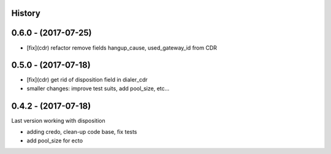 .. :changelog:

History
-------


0.6.0 - (2017-07-25)
--------------------

* [fix](cdr) refactor remove fields hangup_cause, used_gateway_id from CDR


0.5.0 - (2017-07-18)
--------------------

* [fix](cdr) get rid of disposition field in dialer_cdr
* smaller changes: improve test suits, add pool_size, etc...


0.4.2 - (2017-07-18)
--------------------

Last version working with disposition

* adding credo, clean-up code base, fix tests
* add pool_size for ecto

